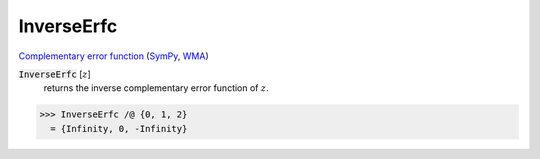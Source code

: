 InverseErfc
===========

`Complementary error function <https://en.wikipedia.org/wiki/Error_function#Complementary_error_function>`_    (`SymPy <https://docs.sympy.org/latest/modules/functions/special.html?sympy.functions.special.error_functions.erfcinv>`_,    `WMA <https://reference.wolfram.com/language/ref/InverseErfc.html>`_)

:code:`InverseErfc` [:math:`z`]
    returns the inverse complementary error function of :math:`z`.





>>> InverseErfc /@ {0, 1, 2}
  = {Infinity, 0, -Infinity}
